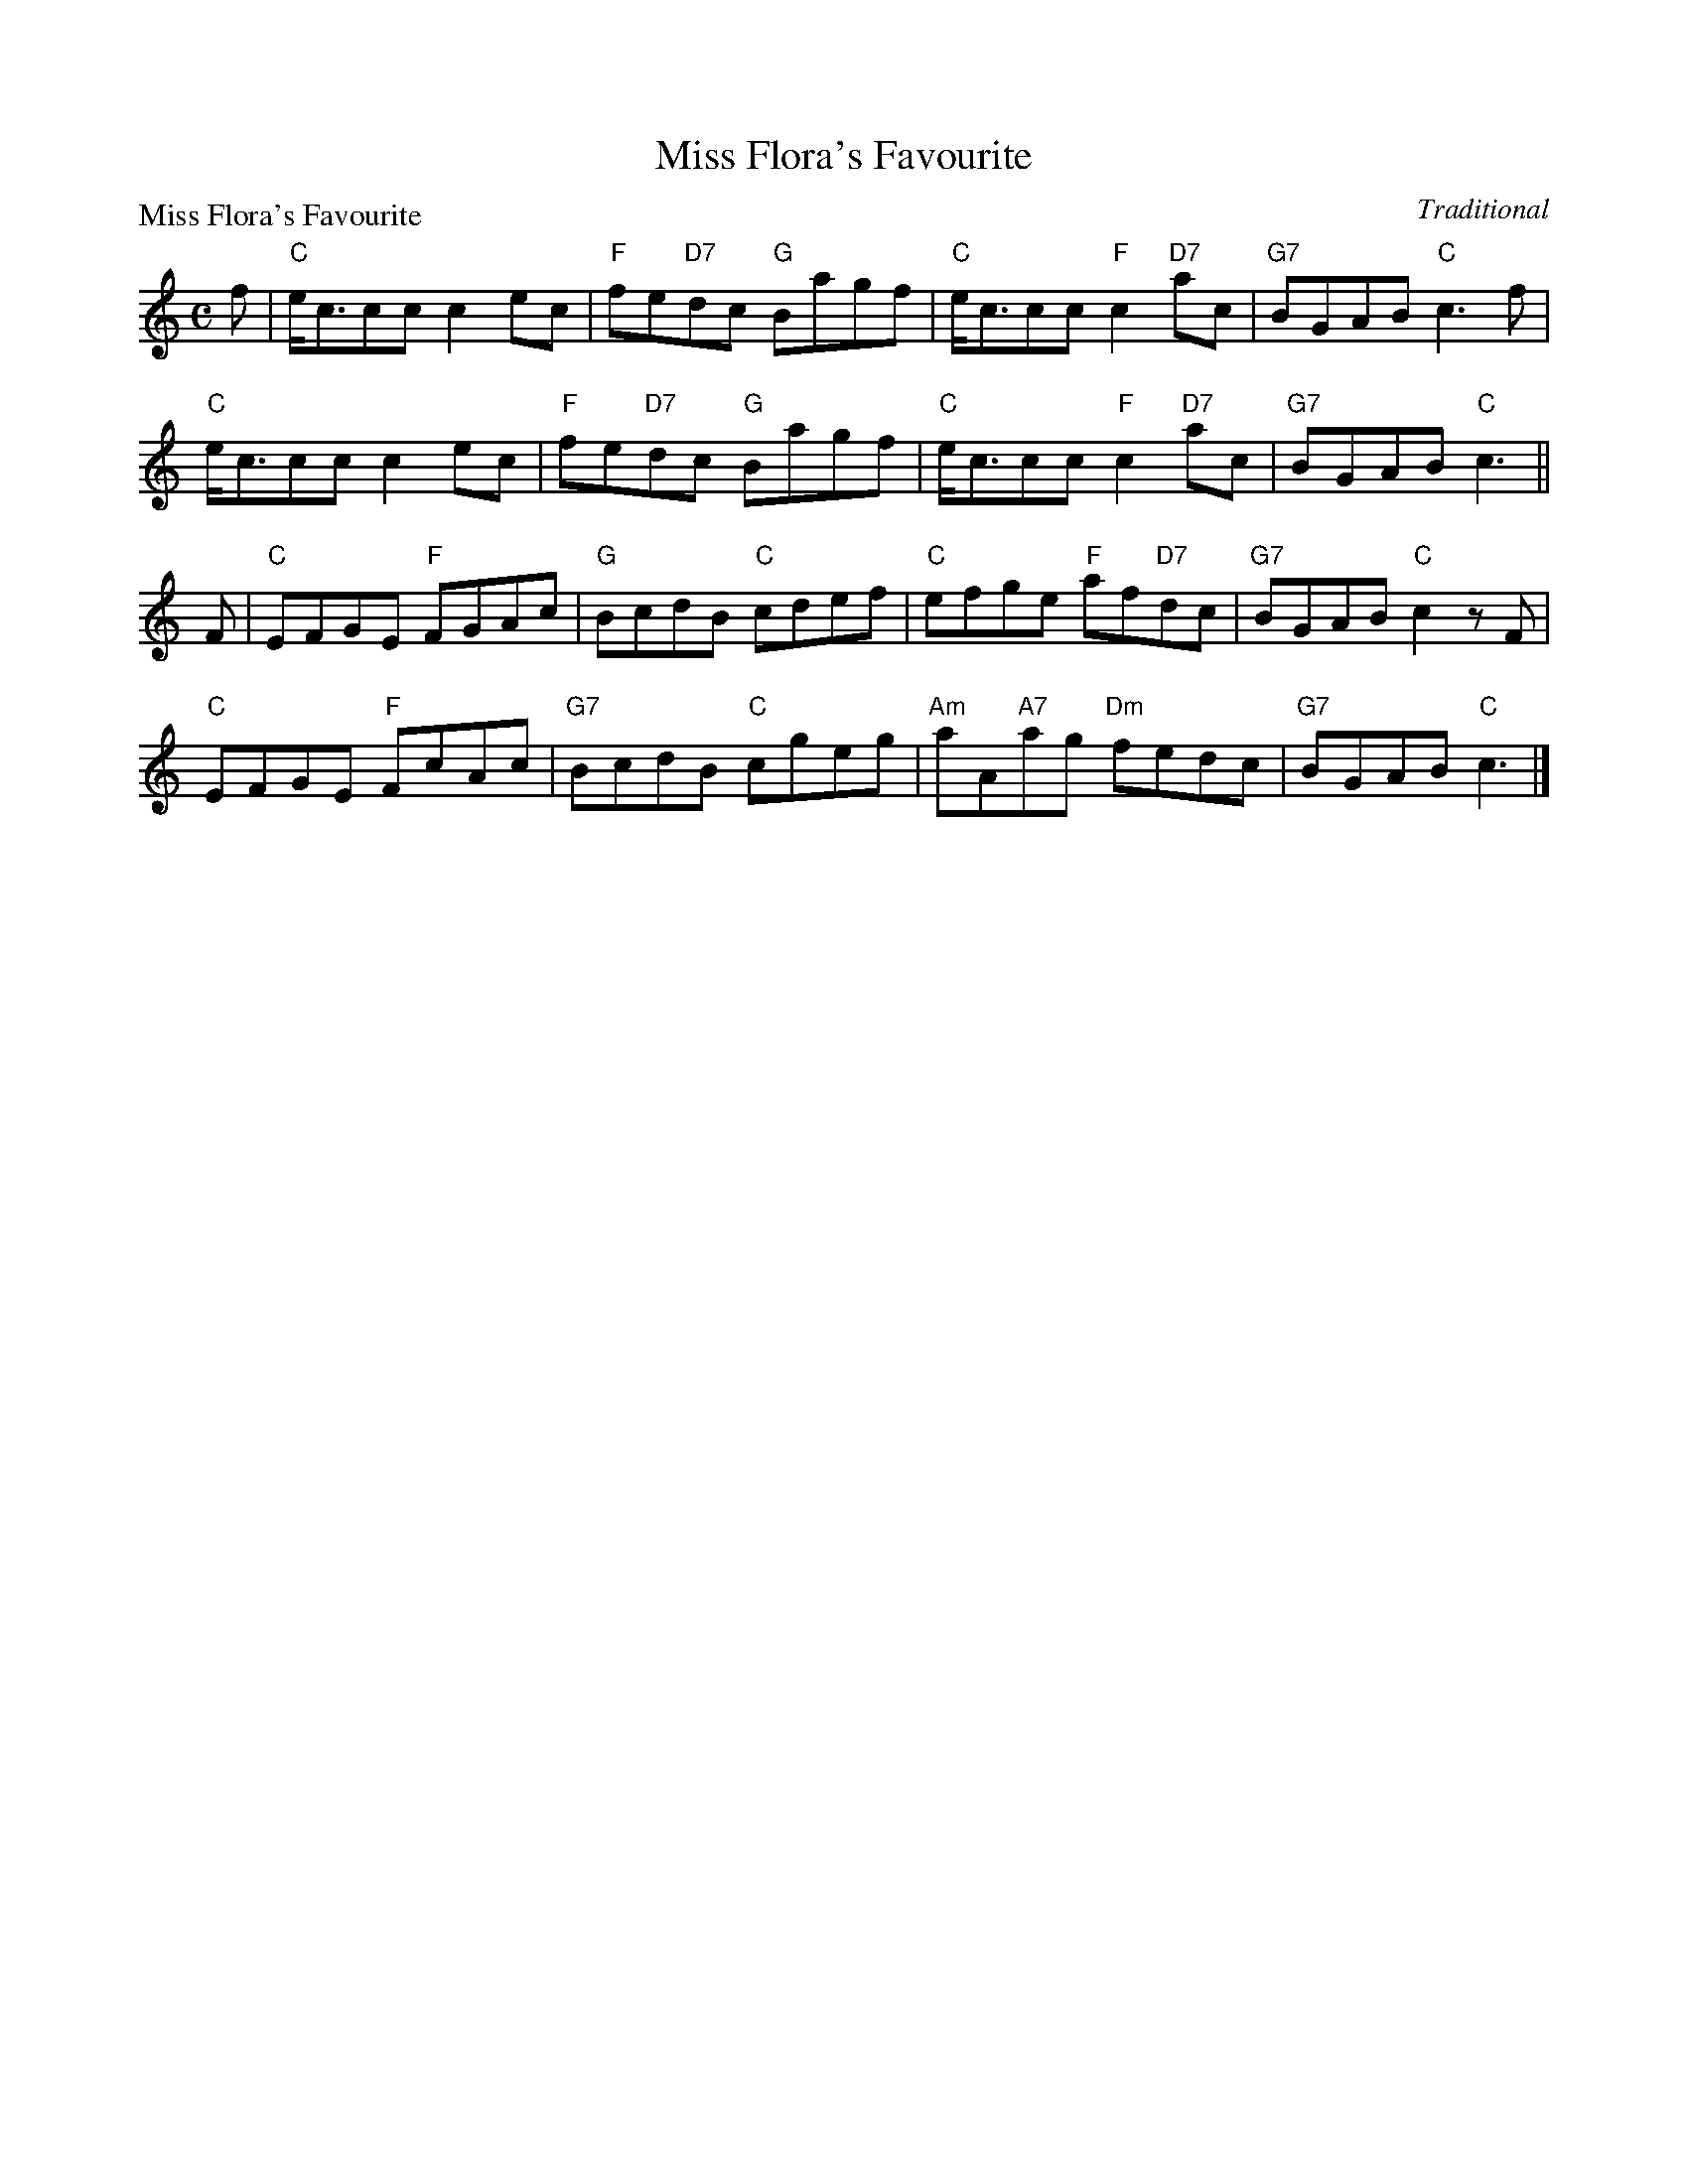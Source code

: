 X:99024
T:Miss Flora's Favourite
P:Miss Flora's Favourite
C:Traditional
R:Reel (8x32)
B:RSCDS Gr-24
Z:Anselm Lingnau <anselm@strathspey.org>
M:C
L:1/8
K:C
f|"C"e<ccc c2ec|"F"fe"D7"dc "G"Bagf|"C"e<ccc "F"c2"D7"ac|"G7"BGAB "C"c3 f|
  "C"e<ccc c2ec|"F"fe"D7"dc "G"Bagf|"C"e<ccc "F"c2"D7"ac|"G7"BGAB "C"c3||
F|"C"EFGE "F"FGAc|"G"BcdB "C"cdef|"C"efge "F"af"D7"dc|"G7"BGAB "C"c2zF|
  "C"EFGE "F"FcAc|"G7"BcdB "C"cgeg|"Am"aA"A7"ag "Dm"fedc|"G7"BGAB "C"c3|]
